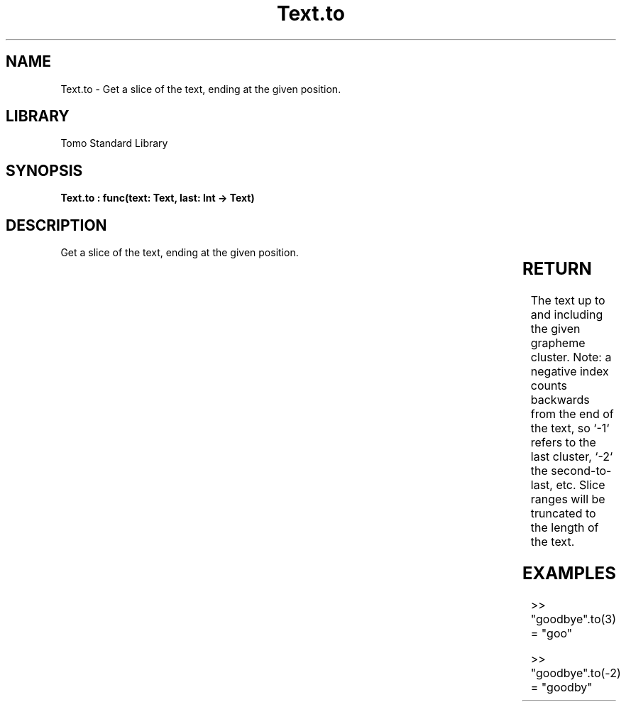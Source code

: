 '\" t
.\" Copyright (c) 2025 Bruce Hill
.\" All rights reserved.
.\"
.TH Text.to 3 2025-04-19T14:30:40.368269 "Tomo man-pages"
.SH NAME
Text.to \- Get a slice of the text, ending at the given position.

.SH LIBRARY
Tomo Standard Library
.SH SYNOPSIS
.nf
.BI "Text.to : func(text: Text, last: Int -> Text)"
.fi

.SH DESCRIPTION
Get a slice of the text, ending at the given position.


.TS
allbox;
lb lb lbx lb
l l l l.
Name	Type	Description	Default
text	Text	The text to be sliced. 	-
last	Int	The index of the last grapheme cluster to include (1-indexed). 	-
.TE
.SH RETURN
The text up to and including the given grapheme cluster. Note: a negative index counts backwards from the end of the text, so `-1` refers to the last cluster, `-2` the second-to-last, etc. Slice ranges will be truncated to the length of the text.

.SH EXAMPLES
.EX
>> "goodbye".to(3)
= "goo"

>> "goodbye".to(-2)
= "goodby"
.EE
